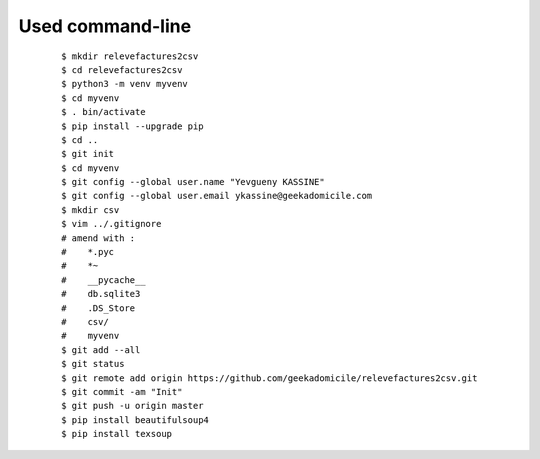 Used command-line
-----------------
    ::

        $ mkdir relevefactures2csv
        $ cd relevefactures2csv
        $ python3 -m venv myvenv
        $ cd myvenv
        $ . bin/activate
        $ pip install --upgrade pip
        $ cd ..
        $ git init
        $ cd myvenv
        $ git config --global user.name "Yevgueny KASSINE"
        $ git config --global user.email ykassine@geekadomicile.com
        $ mkdir csv
        $ vim ../.gitignore
        # amend with :
        #    *.pyc
        #    *~
        #    __pycache__
        #    db.sqlite3
        #    .DS_Store
        #    csv/
        #    myvenv
        $ git add --all
        $ git status
        $ git remote add origin https://github.com/geekadomicile/relevefactures2csv.git
        $ git commit -am "Init"
        $ git push -u origin master
        $ pip install beautifulsoup4
        $ pip install texsoup

